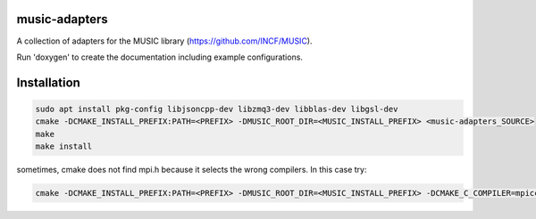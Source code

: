 music-adapters
==============

A collection of adapters for the MUSIC library (https://github.com/INCF/MUSIC).

Run 'doxygen' to create the documentation including example configurations.

Installation
============
.. code:: bash

  sudo apt install pkg-config libjsoncpp-dev libzmq3-dev libblas-dev libgsl-dev
  cmake -DCMAKE_INSTALL_PREFIX:PATH=<PREFIX> -DMUSIC_ROOT_DIR=<MUSIC_INSTALL_PREFIX> <music-adapters_SOURCE>
  make
  make install

sometimes, cmake does not find mpi.h because it selects the wrong compilers. In this case try:

.. code:: bash

  cmake -DCMAKE_INSTALL_PREFIX:PATH=<PREFIX> -DMUSIC_ROOT_DIR=<MUSIC_INSTALL_PREFIX> -DCMAKE_C_COMPILER=mpicc -DCMAKE_CXX_COMPILER=mpic++ <music-adapters_SOURCE>
